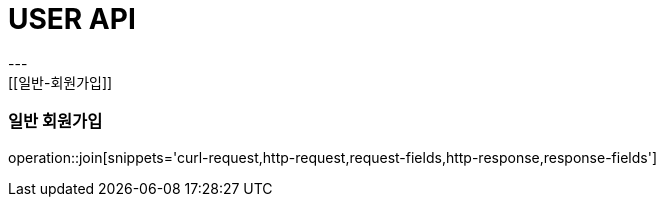 [[USER-API]]
= USER API
---
[[일반-회원가입]]
=== 일반 회원가입

operation::join[snippets='curl-request,http-request,request-fields,http-response,response-fields']
